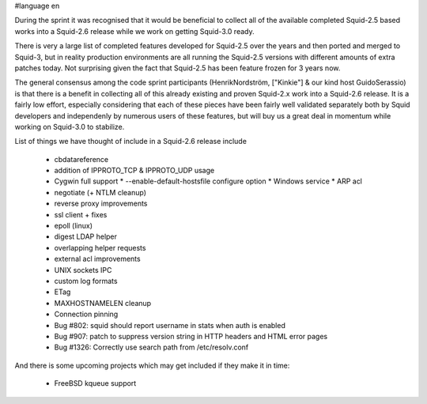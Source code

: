 #language en

During the sprint it was recognised that it would be beneficial to collect all of the available completed Squid-2.5 based works into a Squid-2.6 release while we work on getting Squid-3.0 ready.

There is very a large list of completed features developed for Squid-2.5 over the years and
then ported and merged to Squid-3, but in reality production environments are all running the Squid-2.5 versions with different amounts of extra patches today.
Not surprising given the fact that Squid-2.5 has been feature frozen for 3 years now.

The general consensus among the code sprint participants (HenrikNordström, ["Kinkie"] & our kind host GuidoSerassio) is that there is a benefit in collecting all of this already
existing and proven Squid-2.x work into a Squid-2.6 release. It is a fairly low effort, especially considering that each of these pieces have been fairly well
validated separately both by Squid developers and independenly by numerous users of these features, but will buy us a great deal in momentum while working on
Squid-3.0 to stabilize.

List of things we have thought of include in a Squid-2.6 release include

  * cbdatareference
  * addition of IPPROTO_TCP & IPPROTO_UDP usage 
  * Cygwin full support
    * --enable-default-hostsfile configure option 
    * Windows service
    * ARP acl 
  * negotiate (+ NTLM cleanup)
  * reverse proxy improvements
  * ssl client + fixes
  * epoll (linux)
  * digest LDAP helper
  * overlapping helper requests
  * external acl improvements
  * UNIX sockets IPC
  * custom log formats
  * ETag
  * MAXHOSTNAMELEN cleanup
  * Connection pinning
  * Bug #802: squid should report username in stats when auth is enabled 
  * Bug #907: patch to suppress version string in HTTP headers and HTML error pages
  * Bug #1326: Correctly use search path from /etc/resolv.conf 

And there is some upcoming projects which may get included if they make it in time:

  * FreeBSD kqueue support
